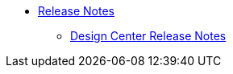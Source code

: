 // Master TOC


* link:/release-notes/v/latest/index[Release Notes]
** link:/release-notes/v/latest/design-center-release-notes[Design Center Release Notes]
